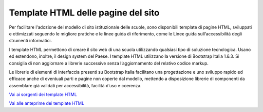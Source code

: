 Template HTML delle pagine del sito
===================================

Per facilitare l'adozione del modello di sito istituzionale delle scuole, sono disponibili template di pagine HTML, sviluppati e ottimizzati seguendo le migliore pratiche e le linee guida di riferimento, come le Linee guida sull'accessibilità degli strumenti informatici. 

I template HTML permettono di creare il sito web di una scuola utilizzando qualsiasi tipo di soluzione tecnologica. Usano ed estendono, inoltre, il design system del Paese. I template HTML utilizzano la versione di Bootstrap Italia 1.6.3. Si consiglia di non aggiornare a librerie successive senza l’aggiornamento del relativo codice markup.

Le librerie di elementi di interfaccia presenti su Bootstrap Italia facilitano una progettazione e uno sviluppo rapido ed efficace anche di eventuali parti e pagine non coperte dal modello, mettendo a disposizione librerie di componenti da assemblare già validati per accessibilità, facilità d’uso e coerenza.

`Vai ai sorgenti dei template HTML <https://github.com/italia/design-scuole-pagine-statiche/>`_

`Vai alle anteprime dei template HTML <https://italia.github.io/design-scuole-pagine-statiche/>`_
 
